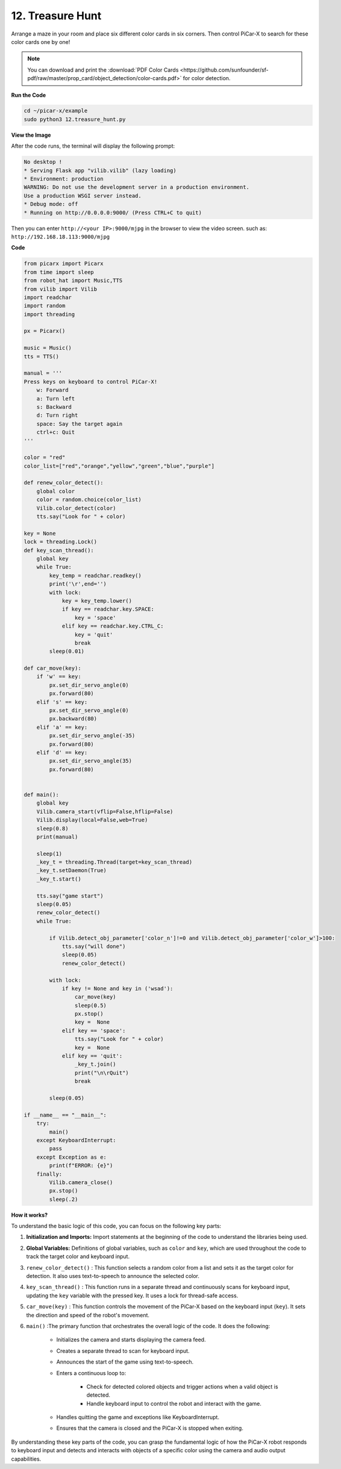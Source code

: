 .. _py_treasure:

12. Treasure Hunt
============================

Arrange a maze in your room and place six different color cards in six corners. Then control PiCar-X to search for these color cards one by one!

.. note:: You can download and print the :download:`PDF Color Cards <https://github.com/sunfounder/sf-pdf/raw/master/prop_card/object_detection/color-cards.pdf>` for color detection.


**Run the Code**

.. raw:: html

    <run></run>

.. code-block::

    cd ~/picar-x/example
    sudo python3 12.treasure_hunt.py

**View the Image**

After the code runs, the terminal will display the following prompt:

.. code-block::

    No desktop !
    * Serving Flask app "vilib.vilib" (lazy loading)
    * Environment: production
    WARNING: Do not use the development server in a production environment.
    Use a production WSGI server instead.
    * Debug mode: off
    * Running on http://0.0.0.0:9000/ (Press CTRL+C to quit)

Then you can enter ``http://<your IP>:9000/mjpg`` in the browser to view the video screen. such as:  ``http://192.168.18.113:9000/mjpg``

.. image:: img/display.png

**Code**

.. code-block:: python

    from picarx import Picarx
    from time import sleep
    from robot_hat import Music,TTS
    from vilib import Vilib
    import readchar
    import random
    import threading

    px = Picarx()

    music = Music()
    tts = TTS()

    manual = '''
    Press keys on keyboard to control PiCar-X!
        w: Forward
        a: Turn left
        s: Backward
        d: Turn right
        space: Say the target again
        ctrl+c: Quit
    '''

    color = "red"
    color_list=["red","orange","yellow","green","blue","purple"]

    def renew_color_detect():
        global color
        color = random.choice(color_list)
        Vilib.color_detect(color)
        tts.say("Look for " + color)

    key = None
    lock = threading.Lock()
    def key_scan_thread():
        global key
        while True:
            key_temp = readchar.readkey()
            print('\r',end='')
            with lock:
                key = key_temp.lower()
                if key == readchar.key.SPACE:
                    key = 'space'
                elif key == readchar.key.CTRL_C:
                    key = 'quit'
                    break
            sleep(0.01)

    def car_move(key):
        if 'w' == key:
            px.set_dir_servo_angle(0)
            px.forward(80)
        elif 's' == key:
            px.set_dir_servo_angle(0)
            px.backward(80)
        elif 'a' == key:
            px.set_dir_servo_angle(-35)
            px.forward(80)
        elif 'd' == key:
            px.set_dir_servo_angle(35)
            px.forward(80)


    def main():
        global key
        Vilib.camera_start(vflip=False,hflip=False)
        Vilib.display(local=False,web=True)
        sleep(0.8)
        print(manual)

        sleep(1)
        _key_t = threading.Thread(target=key_scan_thread)
        _key_t.setDaemon(True)
        _key_t.start()

        tts.say("game start")
        sleep(0.05)
        renew_color_detect()
        while True:

            if Vilib.detect_obj_parameter['color_n']!=0 and Vilib.detect_obj_parameter['color_w']>100:
                tts.say("will done")
                sleep(0.05)
                renew_color_detect()

            with lock:
                if key != None and key in ('wsad'):
                    car_move(key)
                    sleep(0.5)
                    px.stop()
                    key =  None
                elif key == 'space':
                    tts.say("Look for " + color)
                    key =  None
                elif key == 'quit':
                    _key_t.join()
                    print("\n\rQuit")
                    break

            sleep(0.05)

    if __name__ == "__main__":
        try:
            main()
        except KeyboardInterrupt:
            pass
        except Exception as e:
            print(f"ERROR: {e}")
        finally:
            Vilib.camera_close()
            px.stop()
            sleep(.2)


**How it works?**

To understand the basic logic of this code, you can focus on the following key parts:

1. **Initialization and Imports:**
   Import statements at the beginning of the code to understand the libraries being used.

2. **Global Variables:**
   Definitions of global variables, such as ``color`` and ``key``, which are used throughout the code to track the target color and keyboard input.

3. ``renew_color_detect()`` :
   This function selects a random color from a list and sets it as the target color for detection. It also uses text-to-speech to announce the selected color.

4. ``key_scan_thread()`` :
   This function runs in a separate thread and continuously scans for keyboard input, updating the ``key`` variable with the pressed key. It uses a lock for thread-safe access.

5. ``car_move(key)`` :
   This function controls the movement of the PiCar-X based on the keyboard input (``key``). It sets the direction and speed of the robot's movement.

6. ``main()`` :The primary function that orchestrates the overall logic of the code. It does the following:

    * Initializes the camera and starts displaying the camera feed.
    * Creates a separate thread to scan for keyboard input.
    * Announces the start of the game using text-to-speech.
    * Enters a continuous loop to:

        * Check for detected colored objects and trigger actions when a valid object is detected.
        * Handle keyboard input to control the robot and interact with the game.
    * Handles quitting the game and exceptions like KeyboardInterrupt.
    * Ensures that the camera is closed and the PiCar-X is stopped when exiting.

By understanding these key parts of the code, 
you can grasp the fundamental logic of how the PiCar-X robot responds to keyboard 
input and detects and interacts with objects of a 
specific color using the camera and audio output capabilities.